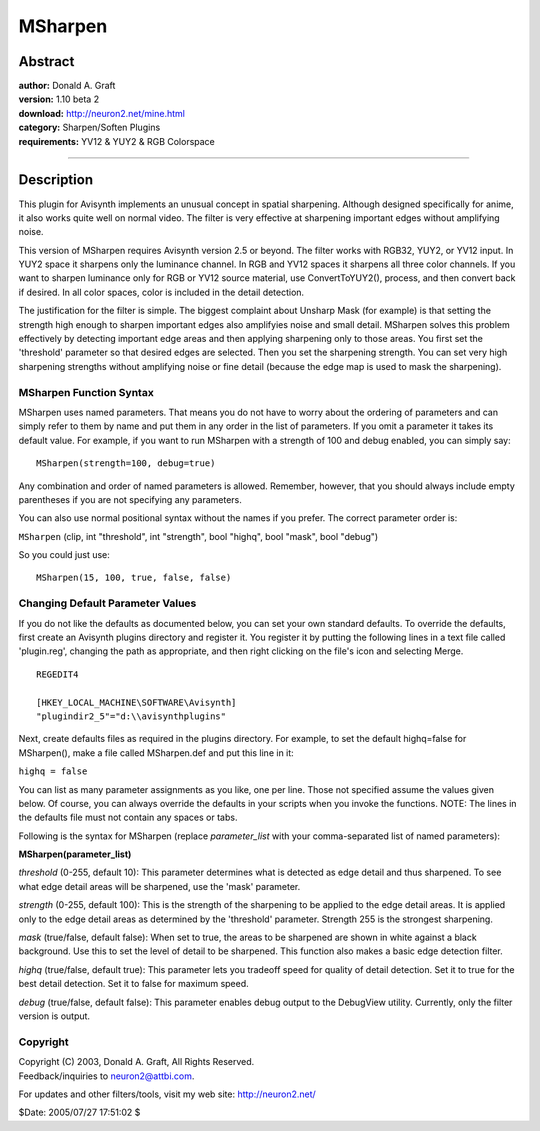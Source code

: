 
MSharpen
========


Abstract
--------

| **author:** Donald A. Graft
| **version:** 1.10 beta 2
| **download:** `<http://neuron2.net/mine.html>`_
| **category:** Sharpen/Soften Plugins
| **requirements:** YV12 & YUY2 & RGB Colorspace

--------


Description
-----------

This plugin for Avisynth implements an unusual concept in spatial sharpening.
Although designed specifically for anime, it also works quite well on normal
video. The filter is very effective at sharpening important edges without
amplifying noise.

This version of MSharpen requires Avisynth version 2.5 or beyond. The filter
works with RGB32, YUY2, or YV12 input. In YUY2 space it sharpens only the
luminance channel. In RGB and YV12 spaces it sharpens all three color
channels. If you want to sharpen luminance only for RGB or YV12 source
material, use ConvertToYUY2(), process, and then convert back if desired. In
all color spaces, color is included in the detail detection.

The justification for the filter is simple. The biggest complaint about
Unsharp Mask (for example) is that setting the strength high enough to
sharpen important edges also amplifyies noise and small detail. MSharpen
solves this problem effectively by detecting important edge areas and then
applying sharpening only to those areas. You first set the 'threshold'
parameter so that desired edges are selected. Then you set the sharpening
strength. You can set very high sharpening strengths without amplifying noise
or fine detail (because the edge map is used to mask the sharpening).

MSharpen Function Syntax
~~~~~~~~~~~~~~~~~~~~~~~~

MSharpen uses named parameters. That means you do not have to worry about the
ordering of parameters and can simply refer to them by name and put them in
any order in the list of parameters. If you omit a parameter it takes its
default value. For example, if you want to run MSharpen with a strength of
100 and debug enabled, you can simply say:
::

    MSharpen(strength=100, debug=true)

Any combination and order of named parameters is allowed. Remember, however,
that you should always include empty parentheses if you are not specifying
any parameters.

You can also use normal positional syntax without the names if you prefer.
The correct parameter order is:

``MSharpen`` (clip, int "threshold", int "strength", bool "highq", bool
"mask", bool "debug")

So you could just use:
::

    MSharpen(15, 100, true, false, false)

Changing Default Parameter Values
~~~~~~~~~~~~~~~~~~~~~~~~~~~~~~~~~

If you do not like the defaults as documented below, you can set your own
standard defaults. To override the defaults, first create an Avisynth plugins
directory and register it. You register it by putting the following lines in
a text file called 'plugin.reg', changing the path as appropriate, and then
right clicking on the file's icon and selecting Merge.
::

    REGEDIT4

    [HKEY_LOCAL_MACHINE\SOFTWARE\Avisynth]
    "plugindir2_5"="d:\\avisynthplugins"

Next, create defaults files as required in the plugins directory. For
example, to set the default highq=false for MSharpen(), make a file called
MSharpen.def and put this line in it:

``highq = false``

You can list as many parameter assignments as you like, one per line. Those
not specified assume the values given below. Of course, you can always
override the defaults in your scripts when you invoke the functions. NOTE:
The lines in the defaults file must not contain any spaces or tabs.

Following is the syntax for MSharpen (replace *parameter_list* with your
comma-separated list of named parameters):

**MSharpen(parameter_list)**

*threshold* (0-255, default 10): This parameter determines what is detected as
edge detail and thus sharpened. To see what edge detail areas will be
sharpened, use the 'mask' parameter.

*strength* (0-255, default 100): This is the strength of the sharpening to be
applied to the edge detail areas. It is applied only to the edge detail areas
as determined by the 'threshold' parameter. Strength 255 is the strongest
sharpening.

*mask* (true/false, default false): When set to true, the areas to be sharpened
are shown in white against a black background. Use this to set the level of
detail to be sharpened. This function also makes a basic edge detection
filter.

*highq* (true/false, default true): This parameter lets you tradeoff speed for
quality of detail detection. Set it to true for the best detail detection.
Set it to false for maximum speed.

*debug* (true/false, default false): This parameter enables debug output to the
DebugView utility. Currently, only the filter version is output.

Copyright
~~~~~~~~~

| Copyright (C) 2003, Donald A. Graft, All Rights Reserved.
| Feedback/inquiries to neuron2@attbi.com.

For updates and other filters/tools, visit my web site:
`<http://neuron2.net/>`_

$Date: 2005/07/27 17:51:02 $
